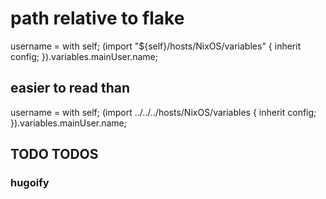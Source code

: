 * path relative to flake
#+BEGIN_EXAMPLE nix
  username = with self; (import "${self}/hosts/NixOS/variables" { inherit config; }).variables.mainUser.name;
#+END_EXAMPLE
** easier to read than
#+BEGIN_EXAMPLE nix
  username = with self; (import ../../../hosts/NixOS/variables { inherit config; }).variables.mainUser.name;
#+END_EXAMPLE
** TODO TODOS
*** hugoify
